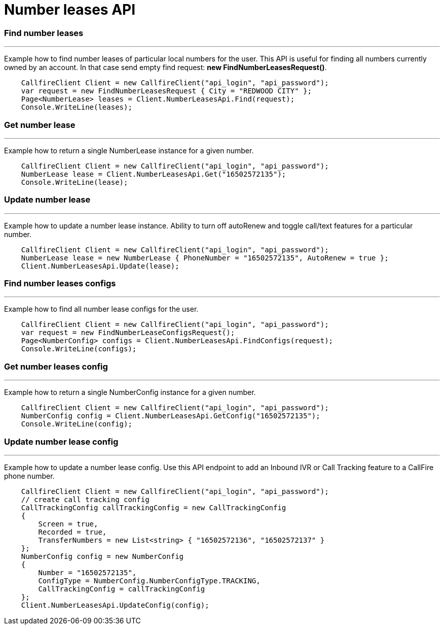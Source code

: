 = Number leases API


=== Find number leases
'''
Example how to find number leases of particular local numbers for the user. This API is useful for finding all numbers
 currently owned by an account. In that case send empty find request: *new FindNumberLeasesRequest()*.
[source,csharp]
    CallfireClient Client = new CallfireClient("api_login", "api_password");
    var request = new FindNumberLeasesRequest { City = "REDWOOD CITY" };
    Page<NumberLease> leases = Client.NumberLeasesApi.Find(request);
    Console.WriteLine(leases);

=== Get number lease
'''
Example how to return a single NumberLease instance for a given number.
[source,csharp]
    CallfireClient Client = new CallfireClient("api_login", "api_password");
    NumberLease lease = Client.NumberLeasesApi.Get("16502572135");
    Console.WriteLine(lease);

=== Update number lease
'''
Example how to update a number lease instance. Ability to turn off autoRenew and toggle call/text features for a
 particular number.
[source,csharp]
    CallfireClient Client = new CallfireClient("api_login", "api_password");
    NumberLease lease = new NumberLease { PhoneNumber = "16502572135", AutoRenew = true };
    Client.NumberLeasesApi.Update(lease);

=== Find number leases configs
'''
Example how to find all number lease configs for the user.
[source,csharp]
    CallfireClient Client = new CallfireClient("api_login", "api_password");
    var request = new FindNumberLeaseConfigsRequest();
    Page<NumberConfig> configs = Client.NumberLeasesApi.FindConfigs(request);
    Console.WriteLine(configs);

=== Get number leases config
'''
Example how to return a single NumberConfig instance for a given number.
[source,csharp]
    CallfireClient Client = new CallfireClient("api_login", "api_password");
    NumberConfig config = Client.NumberLeasesApi.GetConfig("16502572135");
    Console.WriteLine(config);

=== Update number lease config
'''
Example how to update a number lease config. Use this API endpoint to add an Inbound IVR or Call Tracking
 feature to a CallFire phone number.
[source,csharp]
    CallfireClient Client = new CallfireClient("api_login", "api_password");
    // create call tracking config
    CallTrackingConfig callTrackingConfig = new CallTrackingConfig
    {
        Screen = true,
        Recorded = true,
        TransferNumbers = new List<string> { "16502572136", "16502572137" }
    };
    NumberConfig config = new NumberConfig
    {
        Number = "16502572135",
        ConfigType = NumberConfig.NumberConfigType.TRACKING,
        CallTrackingConfig = callTrackingConfig
    };
    Client.NumberLeasesApi.UpdateConfig(config);
